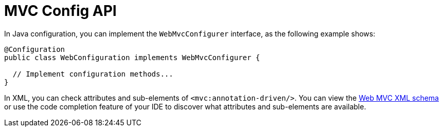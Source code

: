[[mvc-config-customize]]
= MVC Config API

In Java configuration, you can implement the `WebMvcConfigurer` interface, as the
following example shows:

[source,java]
----
@Configuration
public class WebConfiguration implements WebMvcConfigurer {

  // Implement configuration methods...
}
----

In XML, you can check attributes and sub-elements of `<mvc:annotation-driven/>`. You can
view the https://schema.spring.io/mvc/spring-mvc.xsd[Web MVC XML schema] or use
the code completion feature of your IDE to discover what attributes and
sub-elements are available.



